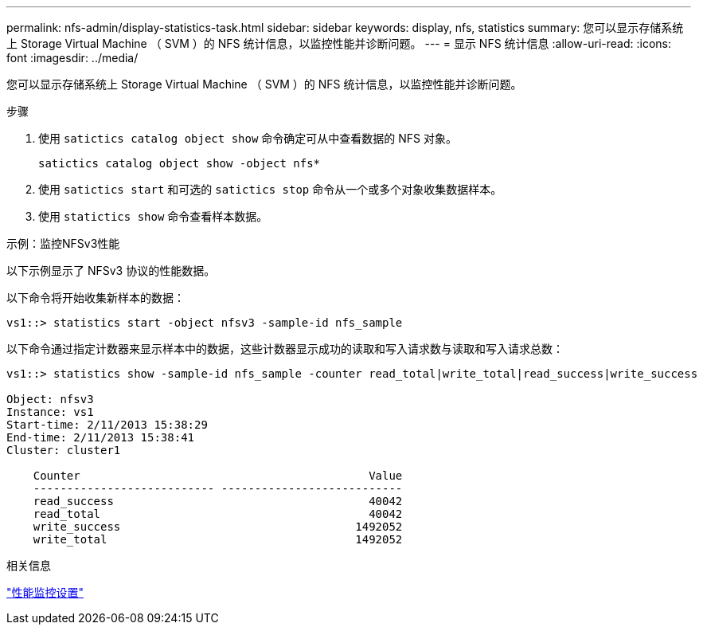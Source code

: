 ---
permalink: nfs-admin/display-statistics-task.html 
sidebar: sidebar 
keywords: display, nfs, statistics 
summary: 您可以显示存储系统上 Storage Virtual Machine （ SVM ）的 NFS 统计信息，以监控性能并诊断问题。 
---
= 显示 NFS 统计信息
:allow-uri-read: 
:icons: font
:imagesdir: ../media/


[role="lead"]
您可以显示存储系统上 Storage Virtual Machine （ SVM ）的 NFS 统计信息，以监控性能并诊断问题。

.步骤
. 使用 `satictics catalog object show` 命令确定可从中查看数据的 NFS 对象。
+
`satictics catalog object show -object nfs*`

. 使用 `satictics start` 和可选的 `satictics stop` 命令从一个或多个对象收集数据样本。
. 使用 `statictics show` 命令查看样本数据。


.示例：监控NFSv3性能
以下示例显示了 NFSv3 协议的性能数据。

以下命令将开始收集新样本的数据：

[listing]
----
vs1::> statistics start -object nfsv3 -sample-id nfs_sample
----
以下命令通过指定计数器来显示样本中的数据，这些计数器显示成功的读取和写入请求数与读取和写入请求总数：

[listing]
----

vs1::> statistics show -sample-id nfs_sample -counter read_total|write_total|read_success|write_success

Object: nfsv3
Instance: vs1
Start-time: 2/11/2013 15:38:29
End-time: 2/11/2013 15:38:41
Cluster: cluster1

    Counter                                           Value
    --------------------------- ---------------------------
    read_success                                      40042
    read_total                                        40042
    write_success                                   1492052
    write_total                                     1492052
----
.相关信息
link:../performance-config/index.html["性能监控设置"]
